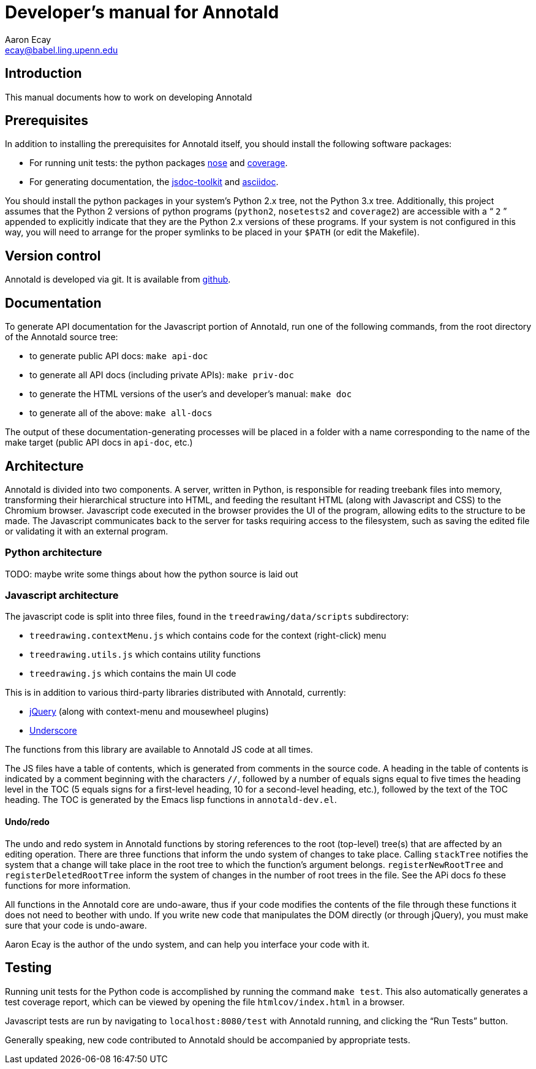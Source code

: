 = Developer’s manual for Annotald
Aaron Ecay <ecay@babel.ling.upenn.edu>

== Introduction

This manual documents how to work on developing Annotald

== Prerequisites

In addition to installing the prerequisites for Annotald itself, you
should install the following software packages:

- For running unit tests: the python packages
  http://pypi.python.org/pypi/nose/[nose] and http://pypi.python.org/pypi/coverage[coverage].
- For generating documentation, the
  https://code.google.com/p/jsdoc-toolkit/[jsdoc-toolkit] and
  http://www.methods.co.nz/asciidoc/[asciidoc].

You should install the python packages in your system’s Python 2.x tree,
not the Python 3.x tree.  Additionally, this project assumes that the
Python 2 versions of python programs (`python2`, `nosetests2` and
`coverage2`) are accessible with a “ `2` ” appended to explicitly indicate
that they are the Python 2.x versions of these programs.  If your system
is not configured in this way, you will need to arrange for the proper
symlinks to be placed in your `$PATH` (or edit the Makefile).

== Version control

Annotald is developed via git.  It is available from
https://github.com/janabeck/Annotald[github].

// TODO: reporting issues?

== Documentation

To generate API documentation for the Javascript portion of Annotald,
run one of the following commands, from the root directory of the
Annotald source tree:

- to generate public API docs: `make api-doc`
- to generate all API docs (including private APIs): `make priv-doc`
- to generate the HTML versions of the user’s and developer’s manual:
  `make doc`
- to generate all of the above: `make all-docs`

The output of these documentation-generating processes will be placed in
a folder with a name corresponding to the name of the make target
(public API docs in `api-doc`, etc.)

== Architecture

Annotald is divided into two components.  A server, written in Python,
is responsible for reading treebank files into memory, transforming
their hierarchical structure into HTML, and feeding the resultant HTML
(along with Javascript and CSS) to the Chromium browser.  Javascript
code executed in the browser provides the UI of the program, allowing
edits to the structure to be made.  The Javascript communicates back to
the server for tasks requiring access to the filesystem, such as saving
the edited file or validating it with an external program.

=== Python architecture

TODO: maybe write some things about how the python source is laid out

=== Javascript architecture

The javascript code is split into three files, found in the
`treedrawing/data/scripts` subdirectory:

- `treedrawing.contextMenu.js` which contains code for the context
  (right-click) menu
- `treedrawing.utils.js` which contains utility functions
- `treedrawing.js` which contains the main UI code

This is in addition to various third-party libraries distributed with
Annotald, currently:

- http://jquery.com/[jQuery] (along with context-menu and mousewheel plugins)
- http://underscorejs.org/[Underscore]

The functions from this library are available to Annotald JS code at all
times.

The JS files have a table of contents, which is generated from comments
in the source code.  A heading in the table of contents is indicated by
a comment beginning with the characters `//`, followed by a number of
equals signs equal to five times the heading level in the TOC (5 equals
signs for a first-level heading, 10 for a second-level heading, etc.),
followed by the text of the TOC heading.  The TOC is generated by the
Emacs lisp functions in `annotald-dev.el`.

==== Undo/redo

The undo and redo system in Annotald functions by storing references to
the root (top-level) tree(s) that are affected by an editing operation.  There
are three functions that inform the undo system of changes to take
place.  Calling `stackTree` notifies the system that a change will take
place in the root tree to which the function’s argument belongs.
`registerNewRootTree` and `registerDeletedRootTree` inform the system of
changes in the number of root trees in the file.  See the APi docs fo
these functions for more information.

All functions in the Annotald core are undo-aware, thus if your code
modifies the contents of the file through these functions it does not
need to beother with undo.  If you write new code that manipulates the
DOM directly (or through jQuery), you must make sure that your code is
undo-aware.

Aaron Ecay is the author of the undo system, and can help you interface
your code with it.

== Testing

// TODO: link to overview of TDD?

Running unit tests for the Python code is accomplished by running the
command `make test`.  This also automatically generates a test coverage
report, which can be viewed by opening the file `htmlcov/index.html` in
a browser.

Javascript tests are run by navigating to `localhost:8080/test` with
Annotald running, and clicking the “Run Tests” button.

Generally speaking, new code contributed to Annotald should be
accompanied by appropriate tests.
